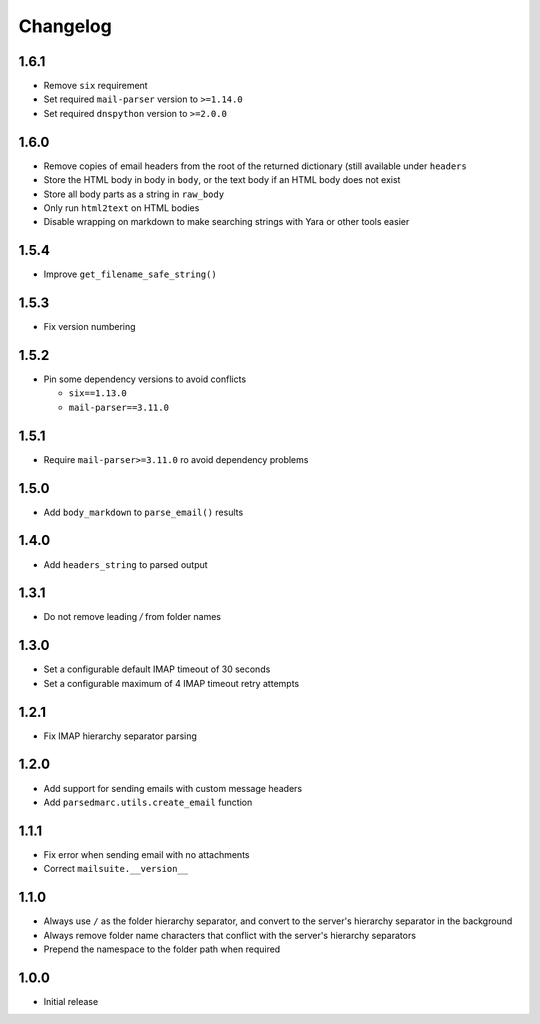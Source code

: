 Changelog
=========

1.6.1
-----

- Remove ``six`` requirement
- Set required ``mail-parser`` version to ``>=1.14.0``
- Set required ``dnspython`` version to ``>=2.0.0``

1.6.0
-----

- Remove copies of email headers from the root of the returned dictionary (still available under ``headers``
- Store the HTML body in body in ``body``, or the text body if an HTML body does not exist
- Store all body parts as a string in ``raw_body``
- Only run ``html2text`` on HTML bodies
- Disable wrapping on markdown to make searching strings with Yara or other tools easier

1.5.4
-----

- Improve ``get_filename_safe_string()``

1.5.3
------

- Fix version numbering

1.5.2
-----

- Pin some dependency versions to avoid conflicts

  - ``six==1.13.0``
  - ``mail-parser==3.11.0``

1.5.1
-----

- Require ``mail-parser>=3.11.0`` ro avoid dependency problems

1.5.0
-----

- Add ``body_markdown`` to ``parse_email()`` results

1.4.0
-----

- Add ``headers_string`` to parsed output

1.3.1
-----

- Do not remove leading `/` from folder names

1.3.0
-----

- Set a configurable default IMAP timeout of 30 seconds
- Set a configurable maximum of 4 IMAP timeout retry attempts

1.2.1
-----

- Fix IMAP hierarchy separator parsing

1.2.0
-----

- Add support for sending emails with custom message headers
- Add ``parsedmarc.utils.create_email`` function

1.1.1
-----

- Fix error when sending email with no attachments
- Correct ``mailsuite.__version__``

1.1.0
-----

- Always use ``/`` as the folder hierarchy separator, and convert to the
  server's hierarchy separator in the background
- Always remove folder name characters that conflict with the server's
  hierarchy separators
- Prepend the namespace to the folder path when required

1.0.0
-----

- Initial release
